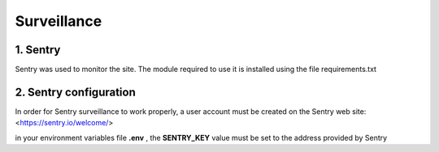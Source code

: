 Surveillance
============

1. Sentry
---------

Sentry was used to monitor the site. The module required to use it is installed using the file requirements.txt

2. Sentry configuration
-----------------------

In order for Sentry surveillance to work properly, a user account must be created on the Sentry web site: <https://sentry.io/welcome/> 

in your environment variables file **.env** , the **SENTRY_KEY** value must be set to the address provided by Sentry